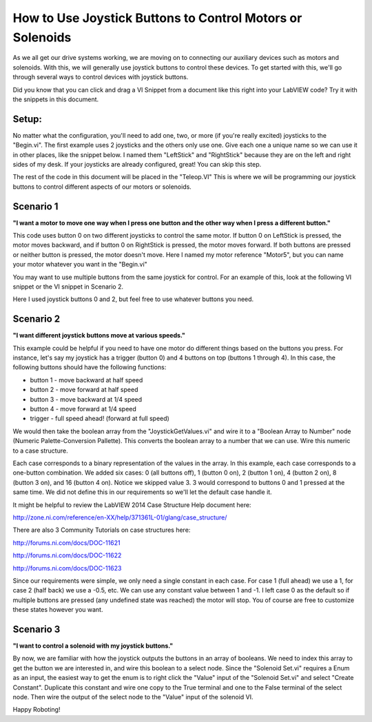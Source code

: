 How to Use Joystick Buttons to Control Motors or Solenoids
==========================================================

.. image:: images/ni-logo.png

As we all get our drive systems working, we are moving on to connecting our auxiliary devices such as motors and solenoids.  With this, we will generally use joystick buttons to control these devices.  To get started with this, we'll go through several ways to control devices with joystick buttons.

Did you know that you can click and drag a VI Snippet from a document like this right into your LabVIEW code?  Try it with the snippets in this document.

Setup:
------

No matter what the configuration, you'll need to add one, two, or more (if you're really excited) joysticks to the "Begin.vi".  The first example uses 2 joysticks and the others only use one.  Give each one a unique name so we can use it in other places, like the snippet below.  I named them "LeftStick" and "RightStick" because they are on the left and right sides of my desk.  If your joysticks are already configured, great! You can skip this step.

.. image:: images/how-to-use-joystick-buttons-to-control-motors-or-solenoids/setup.png

The rest of the code in this document will be placed in the "Teleop.VI" This is where we will be programming our joystick buttons to control different aspects of our motors or solenoids.

Scenario 1
----------

**"I want a motor to move one way when I press one button and the other way when I press a different button."**

This code uses button 0 on two different joysticks to control the same motor.  If button 0 on LeftStick is pressed, the motor moves backward, and if button 0 on RightStick is pressed, the motor moves forward.  If both buttons are pressed or neither button is pressed, the motor doesn't move.  Here I named my motor reference "Motor5", but you can name your motor whatever you want in the "Begin.vi"

.. image:: images/how-to-use-joystick-buttons-to-control-motors-or-solenoids/1-a.png

You may want to use multiple buttons from the same joystick for control.  For an example of this, look at the following VI snippet or the VI snippet in Scenario 2.

.. image:: images/how-to-use-joystick-buttons-to-control-motors-or-solenoids/1-b.png

Here I used joystick buttons 0 and 2, but feel free to use whatever buttons you need.

Scenario 2
----------

**"I want different joystick buttons move at various speeds."**

This example could be helpful if you need to have one motor do different things based on the buttons you press.  For instance, let's say my joystick has a trigger (button 0) and 4 buttons on top (buttons 1 through 4).  In this case, the following buttons should have the following functions:

- button 1 - move backward at half speed
- button 2 - move forward at half speed
- button 3 - move backward at 1/4 speed
- button 4 - move forward at 1/4 speed
- trigger - full speed ahead! (forward at full speed)

We would then take the boolean array from the "JoystickGetValues.vi" and wire it to a "Boolean Array to Number" node (Numeric Palette-Conversion Pallette).  This converts the boolean array to a number that we can use.  Wire this numeric to a case structure.

Each case corresponds to a binary representation of the values in the array.  In this example, each case corresponds to a one-button combination.  We added six cases: 0 (all buttons off), 1 (button 0 on), 2 (button 1 on), 4 (button 2 on), 8 (button 3 on), and 16 (button 4 on).  Notice we skipped value 3.  3 would correspond to buttons 0 and 1 pressed at the same time.  We did not define this in our requirements so we'll let the default case handle it.

It might be helpful to review the LabVIEW 2014 Case Structure Help document here:

http://zone.ni.com/reference/en-XX/help/371361L-01/glang/case_structure/

There are also 3 Community Tutorials on case structures here:

http://forums.ni.com/docs/DOC-11621

http://forums.ni.com/docs/DOC-11622

http://forums.ni.com/docs/DOC-11623

.. image:: images/how-to-use-joystick-buttons-to-control-motors-or-solenoids/2.png

Since our requirements were simple, we only need a single constant in each case.  For case 1 (full ahead) we use a 1, for case 2 (half back) we use a -0.5, etc.  We can use any constant value between 1 and -1.  I left case 0 as the default so if multiple buttons are pressed (any undefined state was reached) the motor will stop.  You of course are free to customize these states however you want.

Scenario 3
-----------

**"I want to control a solenoid with my joystick buttons."**

By now, we are familiar with how the joystick outputs the buttons in an array of booleans.  We need to index this array to get the button we are interested in, and wire this boolean to a select node.  Since the "Solenoid Set.vi" requires a Enum as an input, the easiest way to get the enum is to right click the "Value" input of the "Solenoid Set.vi" and select "Create Constant".  Duplicate this constant and wire one copy to the True terminal and one to the False terminal of the select node.  Then wire the output of the select node to the "Value" input of the solenoid VI.

.. image:: images/how-to-use-joystick-buttons-to-control-motors-or-solenoids/3.png


Happy Roboting!
